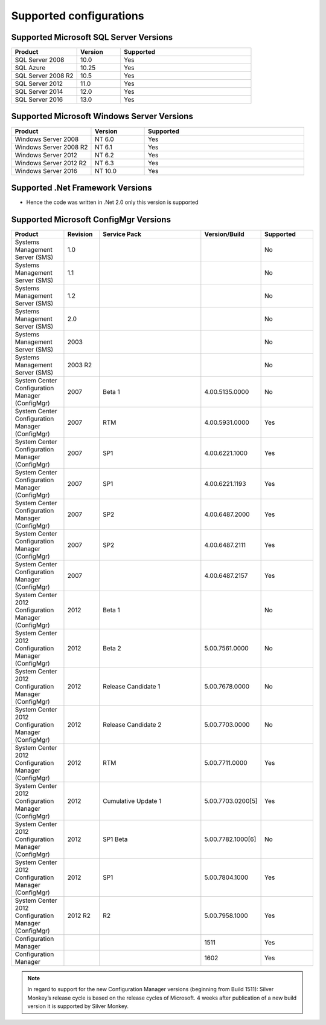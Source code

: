 Supported configurations
=============================

Supported Microsoft SQL Server Versions
---------------------------------------

.. csv-table:: 
   :header: "Product","Version","Supported"
   :widths: 15, 10, 30

   "SQL Server 2008","10.0","Yes"
   "SQL Azure","10.25","Yes"
   "SQL Server 2008 R2","10.5","Yes"
   "SQL Server 2012","11.0","Yes"
   "SQL Server 2014","12.0","Yes"
   "SQL Server 2016","13.0","Yes"

Supported Microsoft Windows Server Versions
---------------------------------------------

.. csv-table:: 
   :header: "Product","Version","Supported"
   :widths: 15, 10, 30

   "Windows Server 2008","NT 6.0","Yes"
   "Windows Server 2008 R2","NT 6.1","Yes"
   "Windows Server 2012","NT 6.2","Yes"
   "Windows Server 2012 R2","NT 6.3","Yes"
   "Windows Server 2016","NT 10.0","Yes"


Supported .Net Framework Versions
---------------------------------------

- Hence the code was written in .Net 2.0 only this version is supported


Supported Microsoft ConfigMgr Versions
---------------------------------------

.. csv-table:: 
   :header: "Product","Revision","Service Pack","Version/Build","Supported"
   :widths: 15, 10, 30,15,15

   "Systems Management Server (SMS)","1.0","","","No"
   "Systems Management Server (SMS)","1.1","","","No"
   "Systems Management Server (SMS)","1.2","","","No"
   "Systems Management Server (SMS)","2.0","","","No"
   "Systems Management Server (SMS)","2003","","","No"
   "Systems Management Server (SMS)","2003 R2","","","No"
   "System Center Configuration Manager (ConfigMgr)","2007","Beta 1","4.00.5135.0000","No"
   "System Center Configuration Manager (ConfigMgr)","2007","RTM","4.00.5931.0000","Yes"
   "System Center Configuration Manager (ConfigMgr)","2007","SP1","4.00.6221.1000","Yes"
   "System Center Configuration Manager (ConfigMgr)","2007","SP1","4.00.6221.1193","Yes"
   "System Center Configuration Manager (ConfigMgr)","2007","SP2","4.00.6487.2000","Yes"
   "System Center Configuration Manager (ConfigMgr)","2007","SP2","4.00.6487.2111","Yes"
   "System Center Configuration Manager (ConfigMgr)","2007","","4.00.6487.2157","Yes"
   "System Center 2012 Configuration Manager (ConfigMgr)","2012","Beta 1","","No"
   "System Center 2012 Configuration Manager (ConfigMgr)","2012","Beta 2","5.00.7561.0000","No"
   "System Center 2012 Configuration Manager (ConfigMgr)","2012","Release Candidate 1","5.00.7678.0000","No"
   "System Center 2012 Configuration Manager (ConfigMgr)","2012","Release Candidate 2","5.00.7703.0000","No"
   "System Center 2012 Configuration Manager (ConfigMgr)","2012","RTM","5.00.7711.0000","Yes"
   "System Center 2012 Configuration Manager (ConfigMgr)","2012","Cumulative Update 1","5.00.7703.0200[5]","Yes"
   "System Center 2012 Configuration Manager (ConfigMgr)","2012","SP1 Beta","5.00.7782.1000[6]","No"
   "System Center 2012 Configuration Manager (ConfigMgr)","2012","SP1","5.00.7804.1000","Yes"
   "System Center 2012 Configuration Manager (ConfigMgr)","2012 R2","R2","5.00.7958.1000","Yes"
   "Configuration Manager","","","1511","Yes"
   "Configuration Manager","","","1602","Yes"

.. note:: 
    In regard to support for the new Configuration Manager versions (beginning from Build 1511):
    Silver Monkey’s release cycle is based on the release cycles of Microsoft. 4 weeks after publication of a new build version it is supported by Silver Monkey.
